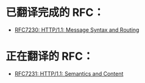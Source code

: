 * 已翻译完成的 RFC：
- [[file:RFC7230.org][RFC7230: HTTP/1.1: Message Syntax and Routing]]

* 正在翻译的 RFC：
- [[file:RFC7231.org][RFC7231: HTTP/1.1: Semantics and Content]]
